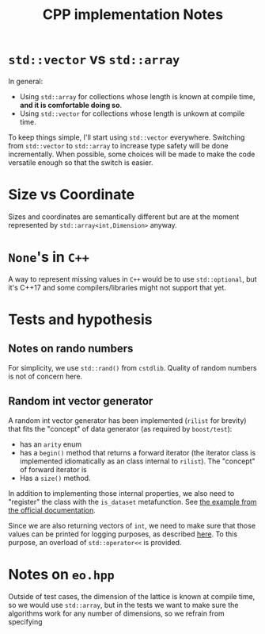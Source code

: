 #+TITLE: CPP implementation Notes

* ~std::vector~ vs ~std::array~
In general:
- Using ~std::array~ for collections
  whose length is known at compile time,
  **and it is comfortable doing so**.
- Using ~std::vector~ for collections
  whose length is unkown at compile time.
To keep things simple,
I'll start using ~std::vector~ everywhere.
Switching from ~std::vector~ to ~std::array~
to increase type safety will be done incrementally.
When possible, some choices will be made
to make the code versatile enough
so that the switch is easier.

* Size vs Coordinate
Sizes and coordinates are semantically different
but are at the moment represented by ~std::array<int,Dimension>~
anyway.

* ~None~'s in ~C++~
A way to represent missing values in ~C++~
would be to use ~std::optional~,
but it's C++17 and some compilers/libraries
might not support that yet.

* Tests and hypothesis
** Notes on rando numbers
For simplicity, we use ~std::rand()~ from ~cstdlib~.
Quality of random numbers is not of concern here.

** Random int vector generator
A random int vector generator has been implemented
(~rilist~ for brevity)
that fits the "concept" of data generator
(as required by ~boost/test~):
- has an ~arity~ enum
- has a ~begin()~ method
  that returns a forward iterator
  (the iterator class is implemented idiomatically
  as an class internal to ~rilist~).
  The "concept" of forward iterator is
- Has a ~size()~ method.
In addition to implementing those internal properties,
we also need to "register" the class
with the ~is_dataset~ metafunction.
See [[https://www.boost.org/doc/libs/1_76_0/libs/test/doc/html/boost_test/tests_organization/test_cases/test_case_generation/datasets.html][the example from the official documentation]].

Since we are also returning vectors of ~int~,
we need to make sure that those values can be printed
for logging purposes, as described [[https://www.boost.org/doc/libs/1_76_0/libs/test/doc/html/boost_test/test_output/test_tools_support_for_logging/testing_tool_output_disable.html][here]].
To this purpose, an overload of ~std::operator<<~
is provided.

* Notes on ~eo.hpp~
Outside of test cases,
the dimension of the lattice is known at compile time,
so we would use ~std::array~,
but in the tests we want to make sure
the algorithms work for any number of dimensions,
so we refrain from specifying
